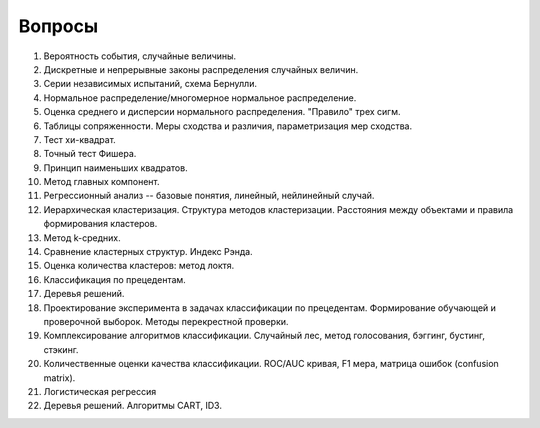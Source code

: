
Вопросы
=======

#. Вероятность события, случайные величины.
#. Дискретные и непрерывные законы распределения случайных величин.
#. Серии независимых испытаний, схема Бернулли. 
#. Нормальное распределение/многомерное нормальное распределение. 
#. Оценка среднего и дисперсии нормального распределения. "Правило" трех сигм.
#. Таблицы сопряженности. Меры сходства и различия, параметризация мер сходства. 
#. Тест хи-квадрат.
#. Точный тест Фишера.
#. Принцип наименьших квадратов.
#. Метод главных компонент.
#. Регрессионный анализ -- базовые понятия, линейный, нейлинейный случай.
#. Иерархическая кластеризация. Структура методов кластеризации. Расстояния между объектами и правила формирования кластеров.
#. Метод k-средних.
#. Cравнение кластерных структур. Индекс Рэнда. 
#. Оценка количества кластеров: метод локтя.
#. Классификация по прецедентам.
#. Деревья решений.
#. Проектирование эксперимента в задачах классификации по прецедентам. Формирование обучающей и проверочной выборок. Методы перекрестной проверки.
#. Комплексирование алгоритмов классификации. Случайный лес, метод голосования, бэггинг, бустинг, стэкинг.
#. Количественные оценки качества классификации. ROC/AUC кривая, F1 мера, матрица ошибок (confusion matrix).
#. Логистическая регрессия		
#. Деревья решений. Алгоритмы CART, ID3.


